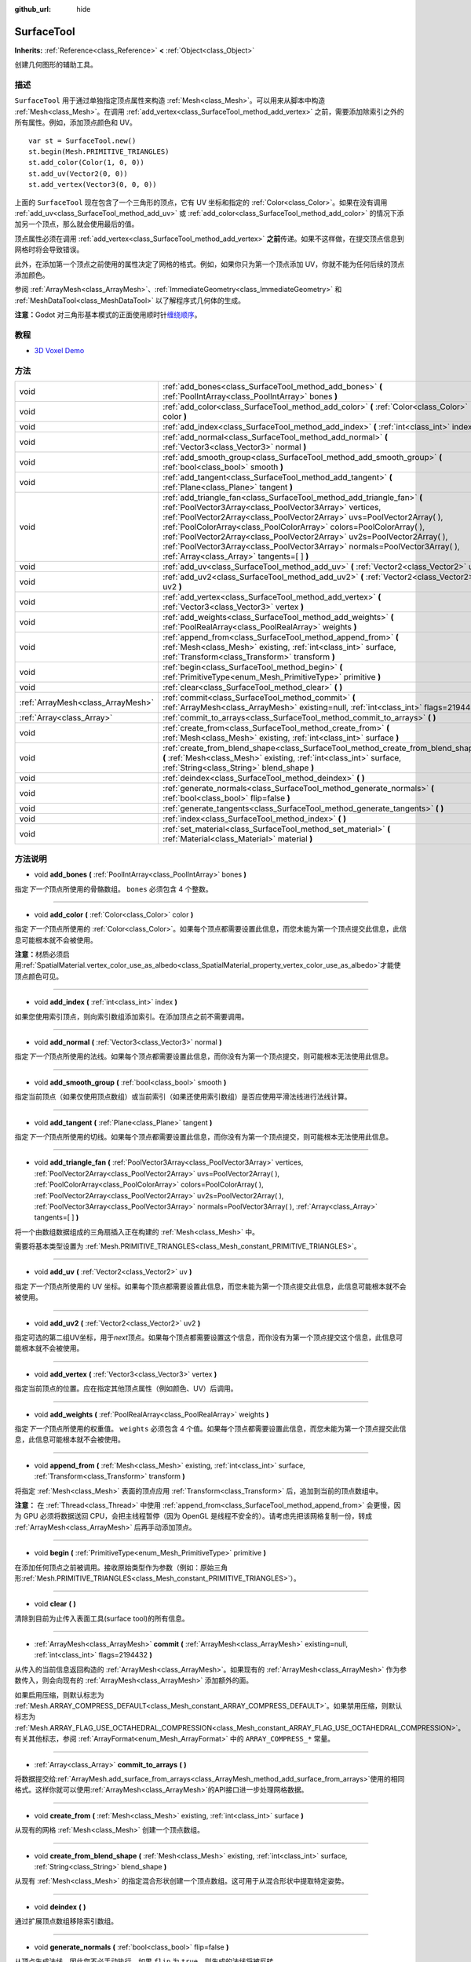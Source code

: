 :github_url: hide

.. Generated automatically by doc/tools/make_rst.py in Godot's source tree.
.. DO NOT EDIT THIS FILE, but the SurfaceTool.xml source instead.
.. The source is found in doc/classes or modules/<name>/doc_classes.

.. _class_SurfaceTool:

SurfaceTool
===========

**Inherits:** :ref:`Reference<class_Reference>` **<** :ref:`Object<class_Object>`

创建几何图形的辅助工具。

描述
----

``SurfaceTool`` 用于通过单独指定顶点属性来构造 :ref:`Mesh<class_Mesh>`\ 。可以用来从脚本中构造 :ref:`Mesh<class_Mesh>`\ 。在调用 :ref:`add_vertex<class_SurfaceTool_method_add_vertex>` 之前，需要添加除索引之外的所有属性。例如，添加顶点颜色和 UV。

::

    var st = SurfaceTool.new()
    st.begin(Mesh.PRIMITIVE_TRIANGLES)
    st.add_color(Color(1, 0, 0))
    st.add_uv(Vector2(0, 0))
    st.add_vertex(Vector3(0, 0, 0))

上面的 ``SurfaceTool`` 现在包含了一个三角形的顶点，它有 UV 坐标和指定的 :ref:`Color<class_Color>`\ 。如果在没有调用 :ref:`add_uv<class_SurfaceTool_method_add_uv>` 或 :ref:`add_color<class_SurfaceTool_method_add_color>` 的情况下添加另一个顶点，那么就会使用最后的值。

顶点属性必须在调用 :ref:`add_vertex<class_SurfaceTool_method_add_vertex>` **之前**\ 传递。如果不这样做，在提交顶点信息到网格时将会导致错误。

此外，在添加第一个顶点之前使用的属性决定了网格的格式。例如，如果你只为第一个顶点添加 UV，你就不能为任何后续的顶点添加颜色。

参阅 :ref:`ArrayMesh<class_ArrayMesh>`\ 、\ :ref:`ImmediateGeometry<class_ImmediateGeometry>` 和 :ref:`MeshDataTool<class_MeshDataTool>` 以了解程序式几何体的生成。

\ **注意：**\ Godot 对三角形基本模式的正面使用顺时针\ `缠绕顺序 <https://learnopengl.com/Advanced-OpenGL/Face-culling>`__\ 。

教程
----

- `3D Voxel Demo <https://godotengine.org/asset-library/asset/676>`__

方法
----

+-----------------------------------+--------------------------------------------------------------------------------------------------------------------------------------------------------------------------------------------------------------------------------------------------------------------------------------------------------------------------------------------------------------------------------------------------------------------------------------------------------------------------------------------+
| void                              | :ref:`add_bones<class_SurfaceTool_method_add_bones>` **(** :ref:`PoolIntArray<class_PoolIntArray>` bones **)**                                                                                                                                                                                                                                                                                                                                                                             |
+-----------------------------------+--------------------------------------------------------------------------------------------------------------------------------------------------------------------------------------------------------------------------------------------------------------------------------------------------------------------------------------------------------------------------------------------------------------------------------------------------------------------------------------------+
| void                              | :ref:`add_color<class_SurfaceTool_method_add_color>` **(** :ref:`Color<class_Color>` color **)**                                                                                                                                                                                                                                                                                                                                                                                           |
+-----------------------------------+--------------------------------------------------------------------------------------------------------------------------------------------------------------------------------------------------------------------------------------------------------------------------------------------------------------------------------------------------------------------------------------------------------------------------------------------------------------------------------------------+
| void                              | :ref:`add_index<class_SurfaceTool_method_add_index>` **(** :ref:`int<class_int>` index **)**                                                                                                                                                                                                                                                                                                                                                                                               |
+-----------------------------------+--------------------------------------------------------------------------------------------------------------------------------------------------------------------------------------------------------------------------------------------------------------------------------------------------------------------------------------------------------------------------------------------------------------------------------------------------------------------------------------------+
| void                              | :ref:`add_normal<class_SurfaceTool_method_add_normal>` **(** :ref:`Vector3<class_Vector3>` normal **)**                                                                                                                                                                                                                                                                                                                                                                                    |
+-----------------------------------+--------------------------------------------------------------------------------------------------------------------------------------------------------------------------------------------------------------------------------------------------------------------------------------------------------------------------------------------------------------------------------------------------------------------------------------------------------------------------------------------+
| void                              | :ref:`add_smooth_group<class_SurfaceTool_method_add_smooth_group>` **(** :ref:`bool<class_bool>` smooth **)**                                                                                                                                                                                                                                                                                                                                                                              |
+-----------------------------------+--------------------------------------------------------------------------------------------------------------------------------------------------------------------------------------------------------------------------------------------------------------------------------------------------------------------------------------------------------------------------------------------------------------------------------------------------------------------------------------------+
| void                              | :ref:`add_tangent<class_SurfaceTool_method_add_tangent>` **(** :ref:`Plane<class_Plane>` tangent **)**                                                                                                                                                                                                                                                                                                                                                                                     |
+-----------------------------------+--------------------------------------------------------------------------------------------------------------------------------------------------------------------------------------------------------------------------------------------------------------------------------------------------------------------------------------------------------------------------------------------------------------------------------------------------------------------------------------------+
| void                              | :ref:`add_triangle_fan<class_SurfaceTool_method_add_triangle_fan>` **(** :ref:`PoolVector3Array<class_PoolVector3Array>` vertices, :ref:`PoolVector2Array<class_PoolVector2Array>` uvs=PoolVector2Array(  ), :ref:`PoolColorArray<class_PoolColorArray>` colors=PoolColorArray(  ), :ref:`PoolVector2Array<class_PoolVector2Array>` uv2s=PoolVector2Array(  ), :ref:`PoolVector3Array<class_PoolVector3Array>` normals=PoolVector3Array(  ), :ref:`Array<class_Array>` tangents=[  ] **)** |
+-----------------------------------+--------------------------------------------------------------------------------------------------------------------------------------------------------------------------------------------------------------------------------------------------------------------------------------------------------------------------------------------------------------------------------------------------------------------------------------------------------------------------------------------+
| void                              | :ref:`add_uv<class_SurfaceTool_method_add_uv>` **(** :ref:`Vector2<class_Vector2>` uv **)**                                                                                                                                                                                                                                                                                                                                                                                                |
+-----------------------------------+--------------------------------------------------------------------------------------------------------------------------------------------------------------------------------------------------------------------------------------------------------------------------------------------------------------------------------------------------------------------------------------------------------------------------------------------------------------------------------------------+
| void                              | :ref:`add_uv2<class_SurfaceTool_method_add_uv2>` **(** :ref:`Vector2<class_Vector2>` uv2 **)**                                                                                                                                                                                                                                                                                                                                                                                             |
+-----------------------------------+--------------------------------------------------------------------------------------------------------------------------------------------------------------------------------------------------------------------------------------------------------------------------------------------------------------------------------------------------------------------------------------------------------------------------------------------------------------------------------------------+
| void                              | :ref:`add_vertex<class_SurfaceTool_method_add_vertex>` **(** :ref:`Vector3<class_Vector3>` vertex **)**                                                                                                                                                                                                                                                                                                                                                                                    |
+-----------------------------------+--------------------------------------------------------------------------------------------------------------------------------------------------------------------------------------------------------------------------------------------------------------------------------------------------------------------------------------------------------------------------------------------------------------------------------------------------------------------------------------------+
| void                              | :ref:`add_weights<class_SurfaceTool_method_add_weights>` **(** :ref:`PoolRealArray<class_PoolRealArray>` weights **)**                                                                                                                                                                                                                                                                                                                                                                     |
+-----------------------------------+--------------------------------------------------------------------------------------------------------------------------------------------------------------------------------------------------------------------------------------------------------------------------------------------------------------------------------------------------------------------------------------------------------------------------------------------------------------------------------------------+
| void                              | :ref:`append_from<class_SurfaceTool_method_append_from>` **(** :ref:`Mesh<class_Mesh>` existing, :ref:`int<class_int>` surface, :ref:`Transform<class_Transform>` transform **)**                                                                                                                                                                                                                                                                                                          |
+-----------------------------------+--------------------------------------------------------------------------------------------------------------------------------------------------------------------------------------------------------------------------------------------------------------------------------------------------------------------------------------------------------------------------------------------------------------------------------------------------------------------------------------------+
| void                              | :ref:`begin<class_SurfaceTool_method_begin>` **(** :ref:`PrimitiveType<enum_Mesh_PrimitiveType>` primitive **)**                                                                                                                                                                                                                                                                                                                                                                           |
+-----------------------------------+--------------------------------------------------------------------------------------------------------------------------------------------------------------------------------------------------------------------------------------------------------------------------------------------------------------------------------------------------------------------------------------------------------------------------------------------------------------------------------------------+
| void                              | :ref:`clear<class_SurfaceTool_method_clear>` **(** **)**                                                                                                                                                                                                                                                                                                                                                                                                                                   |
+-----------------------------------+--------------------------------------------------------------------------------------------------------------------------------------------------------------------------------------------------------------------------------------------------------------------------------------------------------------------------------------------------------------------------------------------------------------------------------------------------------------------------------------------+
| :ref:`ArrayMesh<class_ArrayMesh>` | :ref:`commit<class_SurfaceTool_method_commit>` **(** :ref:`ArrayMesh<class_ArrayMesh>` existing=null, :ref:`int<class_int>` flags=2194432 **)**                                                                                                                                                                                                                                                                                                                                            |
+-----------------------------------+--------------------------------------------------------------------------------------------------------------------------------------------------------------------------------------------------------------------------------------------------------------------------------------------------------------------------------------------------------------------------------------------------------------------------------------------------------------------------------------------+
| :ref:`Array<class_Array>`         | :ref:`commit_to_arrays<class_SurfaceTool_method_commit_to_arrays>` **(** **)**                                                                                                                                                                                                                                                                                                                                                                                                             |
+-----------------------------------+--------------------------------------------------------------------------------------------------------------------------------------------------------------------------------------------------------------------------------------------------------------------------------------------------------------------------------------------------------------------------------------------------------------------------------------------------------------------------------------------+
| void                              | :ref:`create_from<class_SurfaceTool_method_create_from>` **(** :ref:`Mesh<class_Mesh>` existing, :ref:`int<class_int>` surface **)**                                                                                                                                                                                                                                                                                                                                                       |
+-----------------------------------+--------------------------------------------------------------------------------------------------------------------------------------------------------------------------------------------------------------------------------------------------------------------------------------------------------------------------------------------------------------------------------------------------------------------------------------------------------------------------------------------+
| void                              | :ref:`create_from_blend_shape<class_SurfaceTool_method_create_from_blend_shape>` **(** :ref:`Mesh<class_Mesh>` existing, :ref:`int<class_int>` surface, :ref:`String<class_String>` blend_shape **)**                                                                                                                                                                                                                                                                                      |
+-----------------------------------+--------------------------------------------------------------------------------------------------------------------------------------------------------------------------------------------------------------------------------------------------------------------------------------------------------------------------------------------------------------------------------------------------------------------------------------------------------------------------------------------+
| void                              | :ref:`deindex<class_SurfaceTool_method_deindex>` **(** **)**                                                                                                                                                                                                                                                                                                                                                                                                                               |
+-----------------------------------+--------------------------------------------------------------------------------------------------------------------------------------------------------------------------------------------------------------------------------------------------------------------------------------------------------------------------------------------------------------------------------------------------------------------------------------------------------------------------------------------+
| void                              | :ref:`generate_normals<class_SurfaceTool_method_generate_normals>` **(** :ref:`bool<class_bool>` flip=false **)**                                                                                                                                                                                                                                                                                                                                                                          |
+-----------------------------------+--------------------------------------------------------------------------------------------------------------------------------------------------------------------------------------------------------------------------------------------------------------------------------------------------------------------------------------------------------------------------------------------------------------------------------------------------------------------------------------------+
| void                              | :ref:`generate_tangents<class_SurfaceTool_method_generate_tangents>` **(** **)**                                                                                                                                                                                                                                                                                                                                                                                                           |
+-----------------------------------+--------------------------------------------------------------------------------------------------------------------------------------------------------------------------------------------------------------------------------------------------------------------------------------------------------------------------------------------------------------------------------------------------------------------------------------------------------------------------------------------+
| void                              | :ref:`index<class_SurfaceTool_method_index>` **(** **)**                                                                                                                                                                                                                                                                                                                                                                                                                                   |
+-----------------------------------+--------------------------------------------------------------------------------------------------------------------------------------------------------------------------------------------------------------------------------------------------------------------------------------------------------------------------------------------------------------------------------------------------------------------------------------------------------------------------------------------+
| void                              | :ref:`set_material<class_SurfaceTool_method_set_material>` **(** :ref:`Material<class_Material>` material **)**                                                                                                                                                                                                                                                                                                                                                                            |
+-----------------------------------+--------------------------------------------------------------------------------------------------------------------------------------------------------------------------------------------------------------------------------------------------------------------------------------------------------------------------------------------------------------------------------------------------------------------------------------------------------------------------------------------+

方法说明
--------

.. _class_SurfaceTool_method_add_bones:

- void **add_bones** **(** :ref:`PoolIntArray<class_PoolIntArray>` bones **)**

指定\ *下一个*\ 顶点所使用的骨骼数组。 ``bones`` 必须包含 4 个整数。

----

.. _class_SurfaceTool_method_add_color:

- void **add_color** **(** :ref:`Color<class_Color>` color **)**

指定\ *下一个*\ 顶点所使用的 :ref:`Color<class_Color>`\ 。如果每个顶点都需要设置此信息，而您未能为第一个顶点提交此信息，此信息可能根本就不会被使用。

\ **注意：**\ 材质必须启用\ :ref:`SpatialMaterial.vertex_color_use_as_albedo<class_SpatialMaterial_property_vertex_color_use_as_albedo>`\ 才能使顶点颜色可见。

----

.. _class_SurfaceTool_method_add_index:

- void **add_index** **(** :ref:`int<class_int>` index **)**

如果您使用索引顶点，则向索引数组添加索引。在添加顶点之前不需要调用。

----

.. _class_SurfaceTool_method_add_normal:

- void **add_normal** **(** :ref:`Vector3<class_Vector3>` normal **)**

指定\ *下一个*\ 顶点所使用的法线。如果每个顶点都需要设置此信息，而你没有为第一个顶点提交，则可能根本无法使用此信息。

----

.. _class_SurfaceTool_method_add_smooth_group:

- void **add_smooth_group** **(** :ref:`bool<class_bool>` smooth **)**

指定当前顶点（如果仅使用顶点数组）或当前索引（如果还使用索引数组）是否应使用平滑法线进行法线计算。

----

.. _class_SurfaceTool_method_add_tangent:

- void **add_tangent** **(** :ref:`Plane<class_Plane>` tangent **)**

指定\ *下一个*\ 顶点所使用的切线。如果每个顶点都需要设置此信息，而你没有为第一个顶点提交，则可能根本无法使用此信息。

----

.. _class_SurfaceTool_method_add_triangle_fan:

- void **add_triangle_fan** **(** :ref:`PoolVector3Array<class_PoolVector3Array>` vertices, :ref:`PoolVector2Array<class_PoolVector2Array>` uvs=PoolVector2Array(  ), :ref:`PoolColorArray<class_PoolColorArray>` colors=PoolColorArray(  ), :ref:`PoolVector2Array<class_PoolVector2Array>` uv2s=PoolVector2Array(  ), :ref:`PoolVector3Array<class_PoolVector3Array>` normals=PoolVector3Array(  ), :ref:`Array<class_Array>` tangents=[  ] **)**

将一个由数组数据组成的三角扇插入正在构建的 :ref:`Mesh<class_Mesh>` 中。

需要将基本类型设置为 :ref:`Mesh.PRIMITIVE_TRIANGLES<class_Mesh_constant_PRIMITIVE_TRIANGLES>`\ 。

----

.. _class_SurfaceTool_method_add_uv:

- void **add_uv** **(** :ref:`Vector2<class_Vector2>` uv **)**

指定\ *下一个*\ 顶点所使用的 UV 坐标。如果每个顶点都需要设置此信息，而您未能为第一个顶点提交此信息，此信息可能根本就不会被使用。

----

.. _class_SurfaceTool_method_add_uv2:

- void **add_uv2** **(** :ref:`Vector2<class_Vector2>` uv2 **)**

指定可选的第二组UV坐标，用于\ *next*\ 顶点。如果每个顶点都需要设置这个信息，而你没有为第一个顶点提交这个信息，此信息可能根本就不会被使用。

----

.. _class_SurfaceTool_method_add_vertex:

- void **add_vertex** **(** :ref:`Vector3<class_Vector3>` vertex **)**

指定当前顶点的位置。应在指定其他顶点属性（例如颜色、UV）后调用。

----

.. _class_SurfaceTool_method_add_weights:

- void **add_weights** **(** :ref:`PoolRealArray<class_PoolRealArray>` weights **)**

指定\ *下一个*\ 顶点所使用的权重值。 ``weights`` 必须包含 4 个值。如果每个顶点都需要设置此信息，而您未能为第一个顶点提交此信息，此信息可能根本就不会被使用。

----

.. _class_SurfaceTool_method_append_from:

- void **append_from** **(** :ref:`Mesh<class_Mesh>` existing, :ref:`int<class_int>` surface, :ref:`Transform<class_Transform>` transform **)**

将指定 :ref:`Mesh<class_Mesh>` 表面的顶点应用 :ref:`Transform<class_Transform>` 后，追加到当前的顶点数组中。

\ **注意：** 在 :ref:`Thread<class_Thread>` 中使用 :ref:`append_from<class_SurfaceTool_method_append_from>` 会更慢，因为 GPU 必须将数据送回 CPU，会把主线程暂停（因为 OpenGL 是线程不安全的）。请考虑先把该网格复制一份，转成 :ref:`ArrayMesh<class_ArrayMesh>` 后再手动添加顶点。

----

.. _class_SurfaceTool_method_begin:

- void **begin** **(** :ref:`PrimitiveType<enum_Mesh_PrimitiveType>` primitive **)**

在添加任何顶点之前被调用。接收原始类型作为参数（例如：原始三角形\ :ref:`Mesh.PRIMITIVE_TRIANGLES<class_Mesh_constant_PRIMITIVE_TRIANGLES>`\ ）。

----

.. _class_SurfaceTool_method_clear:

- void **clear** **(** **)**

清除到目前为止传入表面工具(surface tool)的所有信息。

----

.. _class_SurfaceTool_method_commit:

- :ref:`ArrayMesh<class_ArrayMesh>` **commit** **(** :ref:`ArrayMesh<class_ArrayMesh>` existing=null, :ref:`int<class_int>` flags=2194432 **)**

从传入的当前信息返回构造的 :ref:`ArrayMesh<class_ArrayMesh>`\ 。如果现有的 :ref:`ArrayMesh<class_ArrayMesh>` 作为参数传入，则会向现有的 :ref:`ArrayMesh<class_ArrayMesh>` 添加额外的面。

如果启用压缩，则默认标志为 :ref:`Mesh.ARRAY_COMPRESS_DEFAULT<class_Mesh_constant_ARRAY_COMPRESS_DEFAULT>`\ 。如果禁用压缩，则默认标志为 :ref:`Mesh.ARRAY_FLAG_USE_OCTAHEDRAL_COMPRESSION<class_Mesh_constant_ARRAY_FLAG_USE_OCTAHEDRAL_COMPRESSION>`\ 。有关其他标志，参阅 :ref:`ArrayFormat<enum_Mesh_ArrayFormat>` 中的 ``ARRAY_COMPRESS_*`` 常量。

----

.. _class_SurfaceTool_method_commit_to_arrays:

- :ref:`Array<class_Array>` **commit_to_arrays** **(** **)**

将数据提交给\ :ref:`ArrayMesh.add_surface_from_arrays<class_ArrayMesh_method_add_surface_from_arrays>`\ 使用的相同格式。这样你就可以使用\ :ref:`ArrayMesh<class_ArrayMesh>`\ 的API接口进一步处理网格数据。

----

.. _class_SurfaceTool_method_create_from:

- void **create_from** **(** :ref:`Mesh<class_Mesh>` existing, :ref:`int<class_int>` surface **)**

从现有的网格 :ref:`Mesh<class_Mesh>` 创建一个顶点数组。

----

.. _class_SurfaceTool_method_create_from_blend_shape:

- void **create_from_blend_shape** **(** :ref:`Mesh<class_Mesh>` existing, :ref:`int<class_int>` surface, :ref:`String<class_String>` blend_shape **)**

从现有 :ref:`Mesh<class_Mesh>` 的指定混合形状创建一个顶点数组。这可用于从混合形状中提取特定姿势。

----

.. _class_SurfaceTool_method_deindex:

- void **deindex** **(** **)**

通过扩展顶点数组移除索引数组。

----

.. _class_SurfaceTool_method_generate_normals:

- void **generate_normals** **(** :ref:`bool<class_bool>` flip=false **)**

从顶点生成法线，因此您不必手动执行。如果 ``flip`` 为 ``true``\ ，则生成的法线将被反转。 :ref:`generate_normals<class_SurfaceTool_method_generate_normals>` 应在生成几何体\ *之后* 调用，在\ *之前*\ 使用 :ref:`commit<class_SurfaceTool_method_commit>` 或 :ref:`commit_to_arrays<class_SurfaceTool_method_commit_to_arrays>` 提交网格。为了正确显示法线贴图表面，您还必须使用 :ref:`generate_tangents<class_SurfaceTool_method_generate_tangents>` 生成切线。

\ **注意：** :ref:`generate_normals<class_SurfaceTool_method_generate_normals>` 仅当基本类型设置为 :ref:`Mesh.PRIMITIVE_TRIANGLES<class_Mesh_constant_PRIMITIVE_TRIANGLES>` 时才有效。

----

.. _class_SurfaceTool_method_generate_tangents:

- void **generate_tangents** **(** **)**

为每个顶点生成切向量。要求每个顶点已经设置了 UV 和法线，参阅 :ref:`generate_normals<class_SurfaceTool_method_generate_normals>`\ 。

----

.. _class_SurfaceTool_method_index:

- void **index** **(** **)**

通过创建索引数组来缩小顶点数组。这可以避免顶点重复而提高性能。

----

.. _class_SurfaceTool_method_set_material:

- void **set_material** **(** :ref:`Material<class_Material>` material **)**

设置要由您正在构建的 :ref:`Mesh<class_Mesh>` 使用的 :ref:`Material<class_Material>`\ 。

.. |virtual| replace:: :abbr:`virtual (This method should typically be overridden by the user to have any effect.)`
.. |const| replace:: :abbr:`const (This method has no side effects. It doesn't modify any of the instance's member variables.)`
.. |vararg| replace:: :abbr:`vararg (This method accepts any number of arguments after the ones described here.)`
